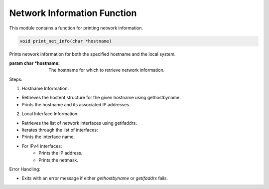 .. _print_net_info_function:

Network Information Function
----------------------------

This module contains a function for printing network information.

.. code-block:: c

  void print_net_info(char *hostname)

Prints network information for both the specified hostname and the local system.

:param char *hostname: The hostname for which to retrieve network information.

Steps:

1. Hostname Information:

- Retrieves the hostent structure for the given hostname using gethostbyname.
- Prints the hostname and its associated IP addresses.

2. Local Interface Information:

- Retrieves the list of network interfaces using getifaddrs.
- Iterates through the list of interfaces:
- Prints the interface name.
- For IPv4 interfaces:
      - Prints the IP address.
      - Prints the netmask.

Error Handling:

- Exits with an error message if either `gethostbyname` or `getifaddrs` fails.
